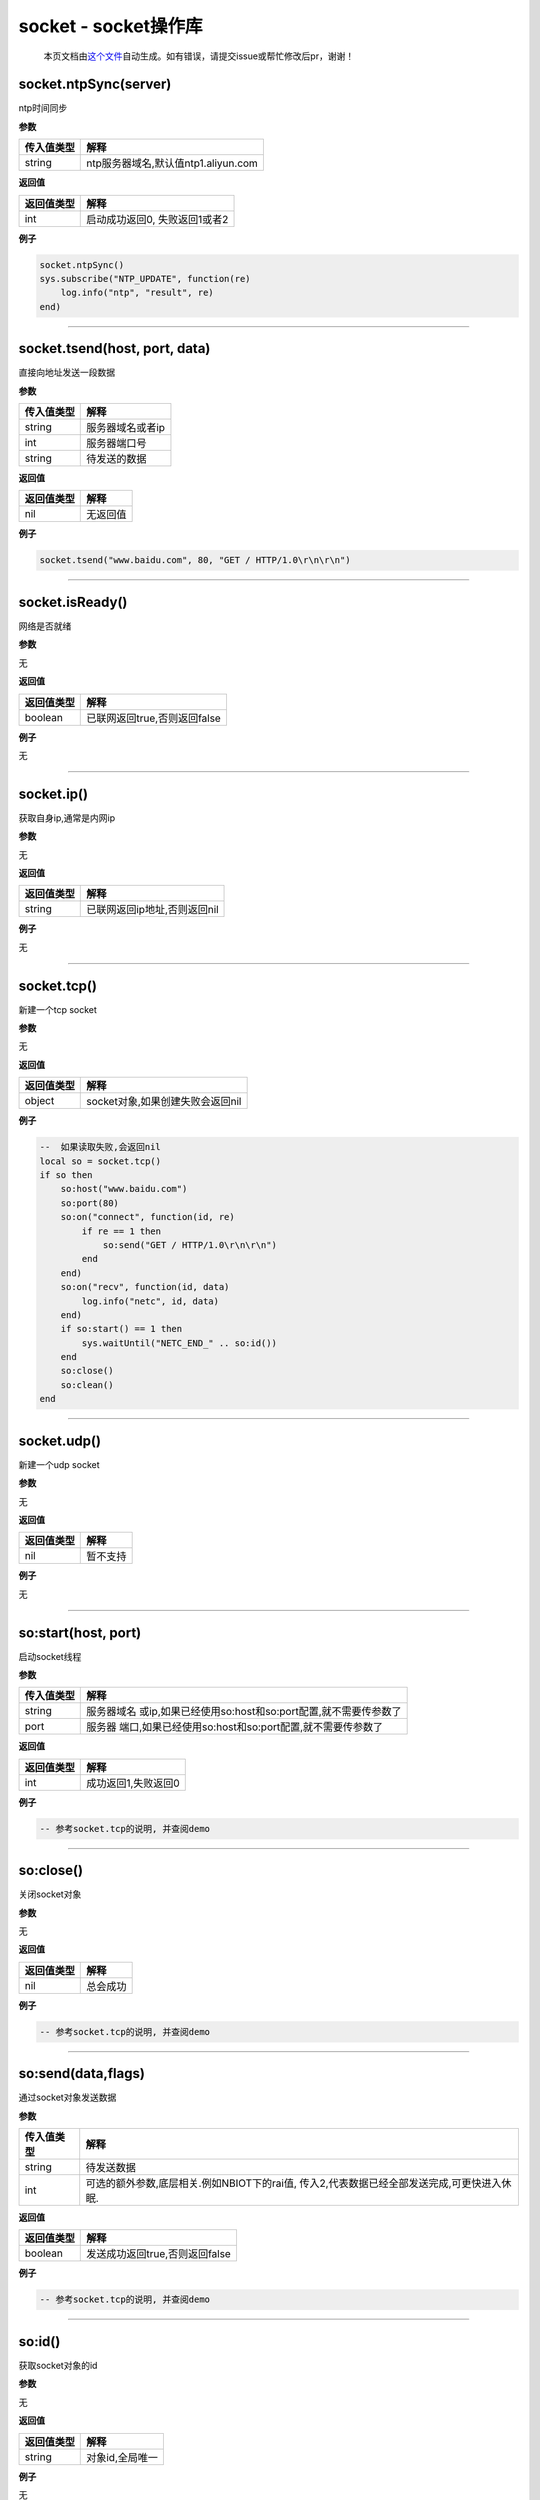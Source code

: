 socket - socket操作库
=====================

   本页文档由\ `这个文件 <https://gitee.com/openLuat/LuatOS/tree/master/luat/modules/luat_lib_socket.c>`__\ 自动生成。如有错误，请提交issue或帮忙修改后pr，谢谢！

socket.ntpSync(server)
----------------------

ntp时间同步

**参数**

========== ===================================
传入值类型 解释
========== ===================================
string     ntp服务器域名,默认值ntp1.aliyun.com
========== ===================================

**返回值**

========== =============================
返回值类型 解释
========== =============================
int        启动成功返回0, 失败返回1或者2
========== =============================

**例子**

.. code:: lua

   socket.ntpSync()
   sys.subscribe("NTP_UPDATE", function(re)
       log.info("ntp", "result", re)
   end)

--------------

socket.tsend(host, port, data)
------------------------------

直接向地址发送一段数据

**参数**

========== ================
传入值类型 解释
========== ================
string     服务器域名或者ip
int        服务器端口号
string     待发送的数据
========== ================

**返回值**

========== ========
返回值类型 解释
========== ========
nil        无返回值
========== ========

**例子**

.. code:: lua

   socket.tsend("www.baidu.com", 80, "GET / HTTP/1.0\r\n\r\n")

--------------

socket.isReady()
----------------

网络是否就绪

**参数**

无

**返回值**

========== ============================
返回值类型 解释
========== ============================
boolean    已联网返回true,否则返回false
========== ============================

**例子**

无

--------------

socket.ip()
-----------

获取自身ip,通常是内网ip

**参数**

无

**返回值**

========== ============================
返回值类型 解释
========== ============================
string     已联网返回ip地址,否则返回nil
========== ============================

**例子**

无

--------------

socket.tcp()
------------

新建一个tcp socket

**参数**

无

**返回值**

========== ================================
返回值类型 解释
========== ================================
object     socket对象,如果创建失败会返回nil
========== ================================

**例子**

.. code:: lua

   --  如果读取失败,会返回nil
   local so = socket.tcp()
   if so then
       so:host("www.baidu.com")
       so:port(80)
       so:on("connect", function(id, re)
           if re == 1 then
               so:send("GET / HTTP/1.0\r\n\r\n")
           end
       end)
       so:on("recv", function(id, data)
           log.info("netc", id, data)
       end)
       if so:start() == 1 then
           sys.waitUntil("NETC_END_" .. so:id())
       end
       so:close()
       so:clean()
   end

--------------

socket.udp()
------------

新建一个udp socket

**参数**

无

**返回值**

========== ========
返回值类型 解释
========== ========
nil        暂不支持
========== ========

**例子**

无

--------------

so:start(host, port)
--------------------

启动socket线程

**参数**

+------------+--------------------------------------------------------+
| 传入值类型 | 解释                                                   |
+============+========================================================+
| string     | 服务器域名                                             |
|            | 或ip,如果已经使用so:host和so:port配置,就不需要传参数了 |
+------------+--------------------------------------------------------+
| port       | 服务器                                                 |
|            | 端口,如果已经使用so:host和so:port配置,就不需要传参数了 |
+------------+--------------------------------------------------------+

**返回值**

========== ===================
返回值类型 解释
========== ===================
int        成功返回1,失败返回0
========== ===================

**例子**

.. code:: lua

   -- 参考socket.tcp的说明, 并查阅demo

--------------

so:close()
----------

关闭socket对象

**参数**

无

**返回值**

========== ========
返回值类型 解释
========== ========
nil        总会成功
========== ========

**例子**

.. code:: lua

   -- 参考socket.tcp的说明, 并查阅demo

--------------

so:send(data,flags)
-------------------

通过socket对象发送数据

**参数**

+------------+--------------------------------------------------------+
| 传入值类型 | 解释                                                   |
+============+========================================================+
| string     | 待发送数据                                             |
+------------+--------------------------------------------------------+
| int        | 可选的额外参数,底层相关.例如NBIOT下的rai值,            |
|            | 传入2,代表数据已经全部发送完成,可更快进入休眠.         |
+------------+--------------------------------------------------------+

**返回值**

========== ==============================
返回值类型 解释
========== ==============================
boolean    发送成功返回true,否则返回false
========== ==============================

**例子**

.. code:: lua

   -- 参考socket.tcp的说明, 并查阅demo

--------------

so:id()
-------

获取socket对象的id

**参数**

无

**返回值**

========== ===============
返回值类型 解释
========== ===============
string     对象id,全局唯一
========== ===============

**例子**

无

--------------

so:host(host)
-------------

设置服务器域名或ip

**参数**

========== ==============
传入值类型 解释
========== ==============
string     服务器域名或ip
========== ==============

**返回值**

========== ========
返回值类型 解释
========== ========
nil        无返回值
========== ========

**例子**

.. code:: lua

   -- 参考socket.tcp的说明, 并查阅demo

--------------

so:port(port)
-------------

设置服务器端口

**参数**

========== ==========
传入值类型 解释
========== ==========
int        服务器端口
========== ==========

**返回值**

========== ========
返回值类型 解释
========== ========
nil        无返回值
========== ========

**例子**

.. code:: lua

   -- 参考socket.tcp的说明, 并查阅demo

--------------

so:clean(0)
-----------

清理socket关联的资源,socket对象在废弃前必须调用

**参数**

无

**返回值**

========== ========
返回值类型 解释
========== ========
nil        无返回值
========== ========

**例子**

.. code:: lua

   -- 参考socket.tcp的说明, 并查阅demo

--------------

so:on(event, func)
------------------

设置socket的事件回调

**参数**

========== ========
传入值类型 解释
========== ========
string     事件名称
function   回调方法
========== ========

**返回值**

========== ========
返回值类型 解释
========== ========
nil        无返回值
========== ========

**例子**

.. code:: lua

   -- 参考socket.tcp的说明, 并查阅demo

--------------

so:closed()
-----------

socket是否已经断开?

**参数**

无

**返回值**

========== =========================================
返回值类型 解释
========== =========================================
int        未断开0,已断开1
bool       未断开返回false,已断开返回true, V0003新增
========== =========================================

**例子**

.. code:: lua

   -- 参考socket.tcp的说明, 并查阅demo

--------------

so:rebind(socket_id)
--------------------

为netclient绑定socket id, 该操作仅在NBIOT模块下有意义.

**参数**

========== ===========
传入值类型 解释
========== ===========
int        socket的id.
========== ===========

**返回值**

========== ======================================
返回值类型 解释
========== ======================================
bool       成功返回true, 否则返回false. V0003新增
========== ======================================

**例子**

.. code:: lua

   -- 参考socket.tcp的说明, 并查阅demo

--------------

so:sockid()
-----------

获取底层socket id

**参数**

无

**返回值**

========== =============
返回值类型 解释
========== =============
int        底层socket id
========== =============

**例子**

.. code:: lua

   -- 参考socket.tcp的说明, 并查阅demo

--------------
